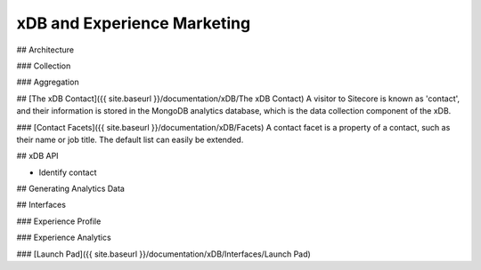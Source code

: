 =======
xDB and Experience Marketing
=======

## Architecture

### Collection

### Aggregation

## [The xDB Contact]({{ site.baseurl }}/documentation/xDB/The xDB Contact)
A visitor to Sitecore is known as 'contact', and their information is stored in the MongoDB analytics database, which is the data collection component of the xDB.

### [Contact Facets]({{ site.baseurl }}/documentation/xDB/Facets)
A contact facet is a property of a contact, such as their name or job title. The default list can easily be extended.

## xDB API

* Identify contact

## Generating Analytics Data

## Interfaces

### Experience Profile
 
### Experience Analytics

### [Launch Pad]({{ site.baseurl }}/documentation/xDB/Interfaces/Launch Pad)


